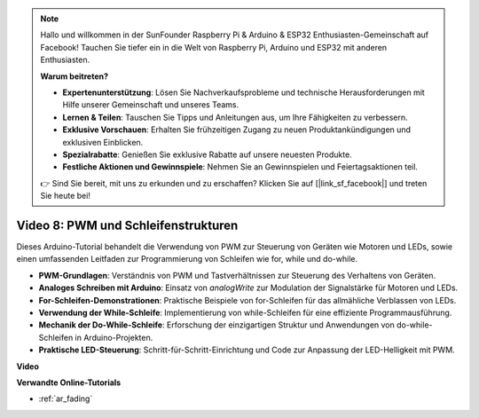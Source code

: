 .. note::

    Hallo und willkommen in der SunFounder Raspberry Pi & Arduino & ESP32 Enthusiasten-Gemeinschaft auf Facebook! Tauchen Sie tiefer ein in die Welt von Raspberry Pi, Arduino und ESP32 mit anderen Enthusiasten.

    **Warum beitreten?**

    - **Expertenunterstützung**: Lösen Sie Nachverkaufsprobleme und technische Herausforderungen mit Hilfe unserer Gemeinschaft und unseres Teams.
    - **Lernen & Teilen**: Tauschen Sie Tipps und Anleitungen aus, um Ihre Fähigkeiten zu verbessern.
    - **Exklusive Vorschauen**: Erhalten Sie frühzeitigen Zugang zu neuen Produktankündigungen und exklusiven Einblicken.
    - **Spezialrabatte**: Genießen Sie exklusive Rabatte auf unsere neuesten Produkte.
    - **Festliche Aktionen und Gewinnspiele**: Nehmen Sie an Gewinnspielen und Feiertagsaktionen teil.

    👉 Sind Sie bereit, mit uns zu erkunden und zu erschaffen? Klicken Sie auf [|link_sf_facebook|] und treten Sie heute bei!

Video 8: PWM und Schleifenstrukturen
====================================

Dieses Arduino-Tutorial behandelt die Verwendung von PWM zur Steuerung von Geräten wie Motoren und LEDs, sowie einen umfassenden Leitfaden zur Programmierung von Schleifen wie for, while und do-while.

* **PWM-Grundlagen**: Verständnis von PWM und Tastverhältnissen zur Steuerung des Verhaltens von Geräten.
* **Analoges Schreiben mit Arduino**: Einsatz von `analogWrite` zur Modulation der Signalstärke für Motoren und LEDs.
* **For-Schleifen-Demonstrationen**: Praktische Beispiele von for-Schleifen für das allmähliche Verblassen von LEDs.
* **Verwendung der While-Schleife**: Implementierung von while-Schleifen für eine effiziente Programmausführung.
* **Mechanik der Do-While-Schleife**: Erforschung der einzigartigen Struktur und Anwendungen von do-while-Schleifen in Arduino-Projekten.
* **Praktische LED-Steuerung**: Schritt-für-Schritt-Einrichtung und Code zur Anpassung der LED-Helligkeit mit PWM.

**Video**

.. raw:: html

    <iframe width="600" height="400" src="https://www.youtube.com/embed/oo0v3wWbNIE?si=ncOaUPUGqXKEBIKP" title="YouTube video player" frameborder="0" allow="accelerometer; autoplay; clipboard-write; encrypted-media; gyroscope; picture-in-picture; web-share" allowfullscreen></iframe>

    <br/><br/>

**Verwandte Online-Tutorials**

* :ref:`ar_fading`